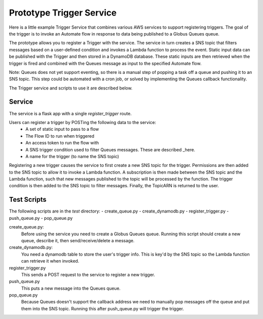 Prototype Trigger Service
=========================

Here is a little example Trigger Service that combines various AWS services to support registering triggers.
The goal of the trigger is to invoke an Automate flow in
response to data being published to a Globus Queues queue.

The prototype allows you to register a Trigger with the service. The service in turn creates a SNS topic
that filters messages based on a user-defined condition and invokes a Lambda function to process the event.
Static input data can be published with the Trigger and then stored in a DynamoDB database. These
static inputs are then retrieved when the trigger is fired and combined with the Queues message
as input to the specified Automate flow.

Note: Queues does not yet support eventing, so there is a manual step of
popping a task off a queue and pushing it to an SNS topic. This step could be automated with a cron job, or
solved by implementing the Queues callback functionality.

The Trigger service and scripts to use it are described below.

Service
-------

The service is a flask app with
a single `register_trigger` route.

Users can register a trigger by POSTing the following data to the service:
 - A set of static input to pass to a flow
 - The Flow ID to run when triggered
 - An access token to run the flow with
 - A SNS trigger condition used to filter Queues messages. These are described _here.
 - A name for the trigger (to name the SNS topic)

.. _here: https://docs.aws.amazon.com/sns/latest/dg/sns-subscription-filter-policies.html#example-filter-policies

Registering a new trigger causes the service to first create a new SNS topic for the trigger.
Permissions are then added to the SNS topic to allow it to invoke a Lambda function.
A subscription is then made between the SNS topic and the Lambda function, such
that new messages published to the topic will be processed by the function.
The trigger condition is then added to the SNS topic to filter messages.
Finally, the TopicARN is returned to the user.


Test Scripts
------------

The following scripts are in the `test` directory:
- create_queue.py
- create_dynamodb.py
- register_trigger.py
- push_queue.py
- pop_queue.py

create_queue.py:
  Before using the service you need to create a Globus Queues queue. Running this script should
  create a new queue, describe it, then send/receive/delete a message.

create_dynamodb.py:
  You need a dynamodb table to store the user's trigger info. This is key'd by the SNS topic so
  the Lambda function can retrieve it when invoked.

register_trigger.py
  This sends a POST request to the service to register a new trigger.

push_queue.py
  This puts a new message into the Queues queue.

pop_queue.py
  Because Queues doesn't support the callback address we need to manually pop messages off the queue
  and put them into the SNS topic. Running this after push_queue.py will trigger the trigger.

